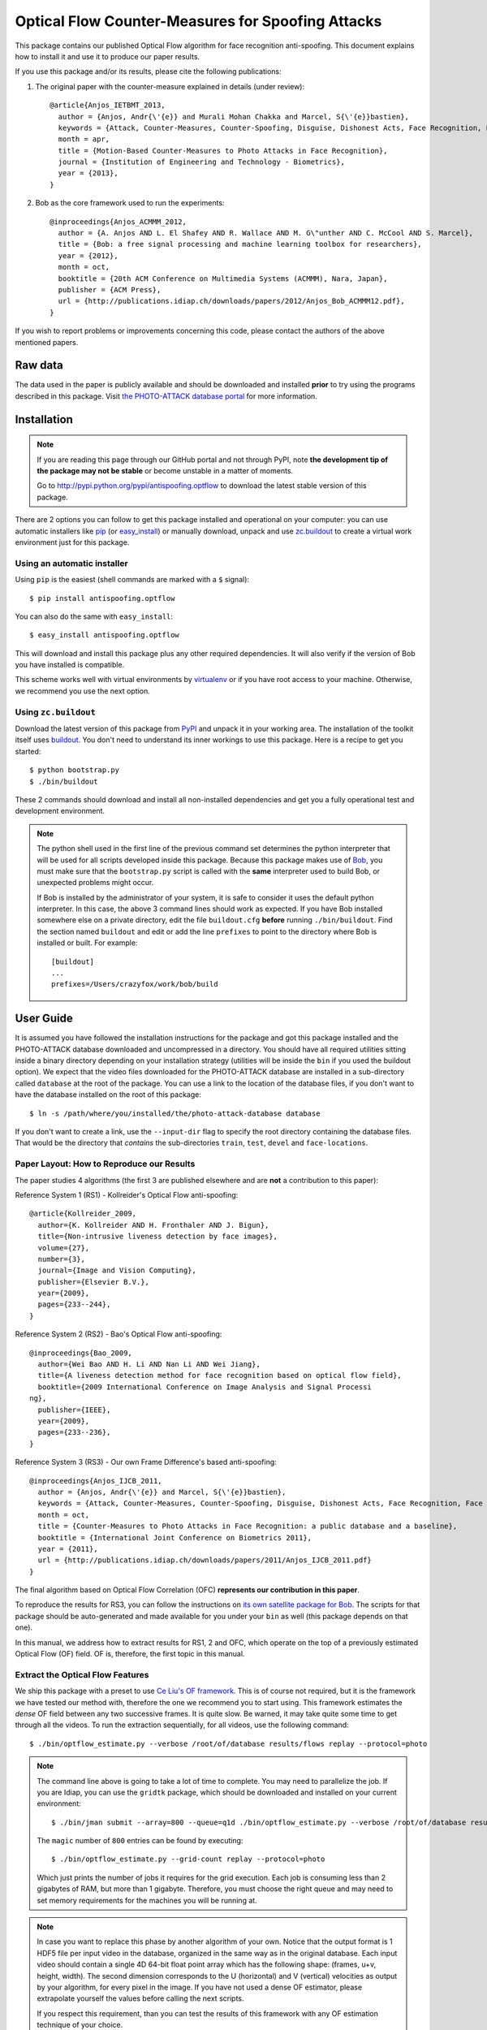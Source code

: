 ====================================================
 Optical Flow Counter-Measures for Spoofing Attacks
====================================================

This package contains our published Optical Flow algorithm for face recognition
anti-spoofing. This document explains how to install it and use it to produce
our paper results.

If you use this package and/or its results, please cite the following
publications:

1. The original paper with the counter-measure explained in details (under
   review)::

    @article{Anjos_IETBMT_2013,
      author = {Anjos, Andr{\'{e}} and Murali Mohan Chakka and Marcel, S{\'{e}}bastien},
      keywords = {Attack, Counter-Measures, Counter-Spoofing, Disguise, Dishonest Acts, Face Recognition, Face Verification, Forgery, Liveness Detection, Replay, Spoofing, Trick, Optical Flow},
      month = apr,
      title = {Motion-Based Counter-Measures to Photo Attacks in Face Recognition},
      journal = {Institution of Engineering and Technology - Biometrics},
      year = {2013},
    }

2. Bob as the core framework used to run the experiments::

    @inproceedings{Anjos_ACMMM_2012,
      author = {A. Anjos AND L. El Shafey AND R. Wallace AND M. G\"unther AND C. McCool AND S. Marcel},
      title = {Bob: a free signal processing and machine learning toolbox for researchers},
      year = {2012},
      month = oct,
      booktitle = {20th ACM Conference on Multimedia Systems (ACMMM), Nara, Japan},
      publisher = {ACM Press},
      url = {http://publications.idiap.ch/downloads/papers/2012/Anjos_Bob_ACMMM12.pdf},
    }

.. 3. To use the REPLAY-ATTACK database, you should also mention the following
   paper, where it is introduced::

  @inproceedings{Chingovska_BIOSIG_2012,
    author = {Chingovska, Ivana and Anjos, Andr{\'{e}} and Marcel, S{\'{e}}bastien},
    keywords = {Attack, Counter-Measures, Counter-Spoofing, Face Recognition, Liveness Detection, Replay, Spoofing},
    month = sep,
    title = {On the Effectiveness of Local Binary Patterns in Face Anti-spoofing},
    booktitle = {IEEE Biometrics Special Interest Group},
    year = {2012},
    url = {http://publications.idiap.ch/downloads/papers/2012/Chingovska_IEEEBIOSIG2012_2012.pdf},
  }

If you wish to report problems or improvements concerning this code, please
contact the authors of the above mentioned papers.

Raw data
--------

The data used in the paper is publicly available and should be downloaded and
installed **prior** to try using the programs described in this package. Visit
`the PHOTO-ATTACK database portal <https://www.idiap.ch/dataset/photoattack>`_
for more information.

Installation
------------

.. note::

  If you are reading this page through our GitHub portal and not through PyPI,
  note **the development tip of the package may not be stable** or become
  unstable in a matter of moments.

  Go to `http://pypi.python.org/pypi/antispoofing.optflow
  <http://pypi.python.org/pypi/antispoofing.optflow>`_ to download the latest
  stable version of this package.

There are 2 options you can follow to get this package installed and
operational on your computer: you can use automatic installers like `pip
<http://pypi.python.org/pypi/pip/>`_ (or `easy_install
<http://pypi.python.org/pypi/setuptools>`_) or manually download, unpack and
use `zc.buildout <http://pypi.python.org/pypi/zc.buildout>`_ to create a
virtual work environment just for this package.

Using an automatic installer
============================

Using ``pip`` is the easiest (shell commands are marked with a ``$`` signal)::

  $ pip install antispoofing.optflow

You can also do the same with ``easy_install``::

  $ easy_install antispoofing.optflow

This will download and install this package plus any other required
dependencies. It will also verify if the version of Bob you have installed
is compatible.

This scheme works well with virtual environments by `virtualenv
<http://pypi.python.org/pypi/virtualenv>`_ or if you have root access to your
machine. Otherwise, we recommend you use the next option.

Using ``zc.buildout``
=====================

Download the latest version of this package from `PyPI
<http://pypi.python.org/pypi/antispoofing.optflow>`_ and unpack it in your
working area. The installation of the toolkit itself uses `buildout
<http://www.buildout.org/>`_. You don't need to understand its inner workings
to use this package. Here is a recipe to get you started::

  $ python bootstrap.py
  $ ./bin/buildout

These 2 commands should download and install all non-installed dependencies and
get you a fully operational test and development environment.

.. note::

  The python shell used in the first line of the previous command set
  determines the python interpreter that will be used for all scripts developed
  inside this package. Because this package makes use of `Bob
  <http://idiap.github.com/bob>`_, you must make sure that the ``bootstrap.py``
  script is called with the **same** interpreter used to build Bob, or
  unexpected problems might occur.

  If Bob is installed by the administrator of your system, it is safe to
  consider it uses the default python interpreter. In this case, the above 3
  command lines should work as expected. If you have Bob installed somewhere
  else on a private directory, edit the file ``buildout.cfg`` **before**
  running ``./bin/buildout``. Find the section named ``buildout`` and edit or
  add the line ``prefixes`` to point to the directory where Bob is installed or
  built. For example::

    [buildout]
    ...
    prefixes=/Users/crazyfox/work/bob/build

User Guide
----------

It is assumed you have followed the installation instructions for the package
and got this package installed and the PHOTO-ATTACK database downloaded and
uncompressed in a directory. You should have all required utilities sitting
inside a binary directory depending on your installation strategy (utilities
will be inside the ``bin`` if you used the buildout option). We expect that the
video files downloaded for the PHOTO-ATTACK database are installed in a
sub-directory called ``database`` at the root of the package.  You can use a
link to the location of the database files, if you don't want to have the
database installed on the root of this package::

  $ ln -s /path/where/you/installed/the/photo-attack-database database

If you don't want to create a link, use the ``--input-dir`` flag to specify
the root directory containing the database files. That would be the directory
that *contains* the sub-directories ``train``, ``test``, ``devel`` and
``face-locations``.

Paper Layout: How to Reproduce our Results
==========================================

The paper studies 4 algorithms (the first 3 are published elsewhere and are
**not** a contribution to this paper):

Reference System 1 (RS1) - Kollreider's Optical Flow anti-spoofing::

  @article{Kollreider_2009,
    author={K. Kollreider AND H. Fronthaler AND J. Bigun},
    title={Non-intrusive liveness detection by face images},
    volume={27},
    number={3},
    journal={Image and Vision Computing},
    publisher={Elsevier B.V.},
    year={2009},
    pages={233--244},
  }

Reference System 2 (RS2) - Bao's Optical Flow anti-spoofing::

  @inproceedings{Bao_2009,
    author={Wei Bao AND H. Li AND Nan Li AND Wei Jiang},
    title={A liveness detection method for face recognition based on optical flow field},
    booktitle={2009 International Conference on Image Analysis and Signal Processi
  ng},
    publisher={IEEE},
    year={2009},
    pages={233--236},
  }

Reference System 3 (RS3) - Our own Frame Difference's based anti-spoofing::

  @inproceedings{Anjos_IJCB_2011,
    author = {Anjos, Andr{\'{e}} and Marcel, S{\'{e}}bastien},
    keywords = {Attack, Counter-Measures, Counter-Spoofing, Disguise, Dishonest Acts, Face Recognition, Face Verification, Forgery, Liveness Detection, Replay, Spoofing, Trick},
    month = oct,
    title = {Counter-Measures to Photo Attacks in Face Recognition: a public database and a baseline},
    booktitle = {International Joint Conference on Biometrics 2011},
    year = {2011},
    url = {http://publications.idiap.ch/downloads/papers/2011/Anjos_IJCB_2011.pdf}
  }

The final algorithm based on Optical Flow Correlation (OFC) **represents our
contribution in this paper**.

To reproduce the results for RS3, you can follow the instructions on `its own
satellite package for Bob <http://pypi.python.org/pypi/antispoofing.motion>`_.
The scripts for that package should be auto-generated and made available for
you under your ``bin`` as well (this package depends on that one).

In this manual, we address how to extract results for RS1, 2 and OFC, which
operate on the top of a previously estimated Optical Flow (OF) field.  OF is,
therefore, the first topic in this manual.

Extract the Optical Flow Features
=================================

We ship this package with a preset to use `Ce Liu's OF framework
<http://pypi.python.org/pypi/xbob.optflow.liu>`_. This is of course not
required, but it is the framework we have tested our method with, therefore the
one we recommend you to start using. This framework estimates the *dense* OF
field between any two successive frames. It is quite slow. Be warned, it may
take quite some time to get through all the videos. To run the extraction
sequentially, for all videos, use the following command::

  $ ./bin/optflow_estimate.py --verbose /root/of/database results/flows replay --protocol=photo

.. note::

  The command line above is going to take a lot of time to complete. You may
  need to parallelize the job. If you are Idiap, you can use the ``gridtk``
  package, which should be downloaded and installed on your current
  environment::

    $ ./bin/jman submit --array=800 --queue=q1d ./bin/optflow_estimate.py --verbose /root/of/database results/flows replay --protocol=photo

  The ``magic`` number of ``800`` entries can be found by executing::

    $ ./bin/optflow_estimate.py --grid-count replay --protocol=photo

  Which just prints the number of jobs it requires for the grid execution. Each
  job is consuming less than 2 gigabytes of RAM, but more than 1 gigabyte.
  Therefore, you must choose the right queue and may need to set memory
  requirements for the machines you will be running at.

.. note::

  In case you want to replace this phase by another algorithm of your own.
  Notice that the output format is 1 HDF5 file per input video in the database,
  organized in the same way as in the original database. Each input video
  should contain a single 4D 64-bit float point array which has the following
  shape: (frames, u+v, height, width). The second dimension corresponds to the
  U (horizontal) and V (vertical) velocities as output by your algorithm, for
  every pixel in the image. If you have not used a dense OF estimator, please
  extrapolate yourself the values before calling the next scripts.

  If you respect this requirement, than you can test the results of this
  framework with any OF estimation technique of your choice.

Once you are in possession of the flow fields. You can start calculating the
scores required by each of the methods reviewed in the paper. It can help in
terms of processing speed to have the features located on a local hard-drive.
The HDF5 files tend to be huge.

.. important::

  Depending on the version of FFmpeg you have installed on your platform when
  you estimate the OF, you may get slightly different results at this step.
  These are due to imprecisions on the video decoding.

  You can also use the Matlab version of Ce Liu's code directly to produce the
  flow fields. In this case, you may also find small differences on the
  estimated velocities. The differences are due to the movie decoding and
  gray-scale conversion, which are different than Bob's.

  In any of these conditions, our tests show these do not affect the overall
  performance of our method. It may slightly change the final results you can
  obtain.

Reference System 1: Scores from Kollreider's
============================================

To calculate scores using Kollreider's method, use the script
``optflow_kollreider.py`` in the following way::

  $ ./bin/optflow_kollreider.py --verbose /root/of/database results/flows results/kollreider replay --protocol=photo

You can modify the :math:`\tau` parameter required by the method with the
program option ``--tau=<float-value>``. By default, this parameter is set to
``1.0``. Refer to the original paper by Kollreider to understand the meaning
and how to tune this parameter. If you tune the parameter and execute the error
analysis as explained below, you will get to the results shown on Table 1 of
our paper.

.. note::

  The above program can be somewhat slow, even if it is much faster than the
  flow field estimation itself. If you want to speed things, up, just run it on
  the grid::

    $ ./bin/jman submit --array=800 ./bin/optflow_kollreider.py --verbose /root/of/database results/flows results/kollreider replay --protocol=photo

  The program ``optflow_kollreider.py`` can also print the number of jobs it can
  be broken into with the ``--grid-count`` option::

    ./bin/optflow_kollreider.py --grid-count replay --protocol=photo

.. important::

  We estimate the position of the face center and the ears based on the
  bounding-box provided by the face locations. This way, we could compare all
  algorithms using the same input set. We have not tested if specialized
  key-point localizers would give better results than ours for this method.

Besides generating output for the tests in the paper, you can also generate an
annotated video, showing how our extrapolation of the face bounding boxes work
for finding out the regions of interest to apply Kollreider's work on. To do
this, use the script `optflow_kollreider_annotate.py`. It works on a similar
way to the above script and will process the whole database if not told
otherwise. This can be somewhat long as well, but you can grid-fy it if you
wish or use filtering options for the database to limit the number of videos
analysed. For example::

  $ bin/optflow_kollreider_annotate.py -v /idiap/group/replay/database/protocols/replayattack-database tmp replay --protocol=photo --client=101 --light=adverse

Reference System 2: Scores from Bao's
=====================================

To calculate scores for Bao's method, use the script
``optflow_bao.py`` in the following way::

  $ ./bin/optflow_bao.py --verbose /root/of/database results/flows results/bao replay --protocol=photo

You can modify the border parameter required by the method with the program
option ``--border=<integer-value>``. By default, this parameter is set to ``5``
(pixels). The original paper by Bao and others does not suggest such a
parameter or mention how does the face bounding-boxes are set. We assume a
default value of pixels surrounding our detected face. In the paper, we scan
this value from ``0`` (zero) to a number of pixels to test the method. If you
tune the parameter and execute the error analysis as explained below, you will
get to the results shown on Table 2 of our paper.

.. note::

  The above program can be somewhat slow, even if it is much faster than the
  flow field estimation itself. If you want to speed things, up, just run it on
  the grid::

    $ ./bin/jman submit --array=800 ./bin/optflow_bao.py --verbose /root/of/database results/flows results/bao replay --protocol=photo

  The program ``optflow_bao.py`` can also print the number of jobs it can
  be broken into with the ``--grid-count`` option::

    ./bin/optflow_bao.py --grid-count replay --protocol=photo

Reference System 3: Frame-differences
=====================================

As mentioned before, you should follow the instructions on `its own satellite
package for Bob`_. The scripts for that package should be auto-generated and
made available for you under your ``bin`` as well (this package depends on that
one).

Optical Flow Correlation (OFC)
==============================

To reproduce the results on our paper, you will need first to generate the
scores for the :math:`\chi^2` comparison for every frame in the sequence.
Frames with no faces detected generate a score valued ``numpy.NaN``, similar to
other counter-measures implemented by our group. To generate each score per
frame, you can use the application ``optflow_histocomp.py``::

  $ ./bin/optflow_histocomp.py --verbose /root/of/database results/flows results/histocomp replay --protocol=photo

.. note::

  The above program can be somewhat slow, even if it is much faster than the
  flow field estimation itself. If you want to speed things, up, just run it on
  the grid::

    $ ./bin/jman submit --array=800 ./bin/optflow_histocomp.py --verbose /root/of/database results/flows results/histocomp replay --protocol=photo

  The program ``optflow_histocomp.py`` can also print the number of jobs it can
  be broken into with the ``--grid-count`` option::

    ./bin/optflow_histocomp.py --grid-count replay --protocol=photo

You can generate the results in Figure 5 and 6 of our paper by setting 2
parameters on the above script:

  ``--number-of-bins``
    This changes the parameter :math:`Q`, explained on the paper, related to
    the quantization of the angle space. (see results in Figure 5.)

  ``--offset``
    This changes the offset for the quantization. Its effect is studied in
    Figure 6, for ``--number-of-bins=2``, as explained in the paper.

By modifying the above parameters and executing an error analysis as
explained bellow, with ``--window-size=220``, you will get to the results
plotted.

Error Analysis
==============

Once the scores you want to analyze are produced by one of the methods above,
you can calculate the error on the database using the application
``score_analysis.py``. This program receives one directory (containing the
scores output by a given method) and produces a console analysis of such a
method, which is used by the paper::

  $ ./bin/score_analysis.py results/histocomp replay --protocol=photo

That command will calculate a development set threshold at the Equal Error Rate
(EER) and will apply it to the test set, reporting errors on both sets. A
typical output would be like this::

  Input data: /idiap/temp/aanjos/spoofing/scores/optflow_histocomp
  Thres. at EER of development set: 6.9459e-02
  [EER @devel] FAR: 37.04% (15601 / 42120) | FRR: 37.04% (8312 / 22440) | HTER: 37.04%
  [HTER @test] FAR: 37.11% (20843 / 56160) | FRR: 35.75% (10696 / 29920) | HTER: 36.43%

The error analysis program considers, by default, every frame analyzed as **an
individual (independent) observation** and calculates the error rates based on
the overall set of frames found on the whole development and test sets. The
numbers printed inside the parentheses indicate how many frames were evaluated
in each set (denominator) and how many of those contributed to the percentage
displayed (numerator). The Half-Total Error Rate (HTER) is evaluated for both
the development set and test sets. The HTER for the develpment set is equal to
the EER on the same set, naturally.

The ``score_analysis.py`` script contains 2 parameters that can be used to
fine-tune the program behaviour, to be known:

  ``--window-size=<integer>``

    Defines a window size to which the scores are going to be averaged to,
    within the same score sequence. So, for example, if one of the files
    produced by ``optflow_histocomp.py`` contains a sequence of scores that
    reads like ``[1.0, 2.0, 1.5, 3.5, 0.5]``, and the window-size parameter is
    set to 2, then, the scores evaluated by this procedure are ``[1.5, 1.75,
    2.5, 2.0]``, which represent the averages of ``[1.0, 2.0]``, ``[2.0,
    1.5]``, ``[1.5, 3.5]`` and ``[3.5, 0.5]``.

  ``--overlap=<integer>``

    Controls the amount of overlap between the windows. If not set, the default
    overlap is set to ``window-size - 1``. You can modify this behaviour by
    setting this parameter to a different value. Taking the example above, if
    you set the window-size to 2 and the overlap to zero, then the score set
    produced by this analysis would be ``[1.5, 2.5]``. Notice that the frame
    value ``0.5`` (the last of the sequence) is ignored.

You will observe the effect of setting the window-size on the score analysis by
looking at the number of *averaged frames* analyzed::

  $ ./bin/score_analysis.py --window-size=220 --overlap=80 results/histocomp replay --protocol=photo

And the output::

  Input data: /idiap/temp/aanjos/spoofing/scores/optflow_histocomp
  Window size: 220 (overlap = 80)
  Thres. at EER of development set: 1.4863e-01
  [EER @devel] FAR: 2.78% (5 / 180) | FRR: 2.50% (3 / 120) | HTER: 2.64%
  [HTER @test] FAR: 2.92% (7 / 240) | FRR: 1.88% (3 / 160) | HTER: 2.40%

You can generate the results in Figure 7 and Table III on the paper just by
manipulating this program.

Our paper also shows a break-down analysis (by device attack type and support)
on Figure 8 (last figure). To generate such a figure, one must produce the
break-down analysis per device (Figure 8.a) and attack support (Figure 8.b). To
do this, pass the ``--breakdown`` option to the ``score_analysis.py`` script::

  $ ./bin/score_analysis.py --window-size=220 --overlap=80 --breakdown results/histocomp replay --protocol=photo

Our paper also discusses the impact of skipping the OF calculation on certain
frames (see Discussion section) in the interest of saving computational
resources. You can generate the table presented at the paper by playing with
the ``--skip`` parameter of ``score_analysis.py``. By default, we don't skip
any frames, if you set this parameter to 1, then we'd skip every other frame.
If you set it to 2, then we only consider 1 in every 3 frames, and so on.

Problems
--------

In case of problems, please contact any of the authors of the paper.
